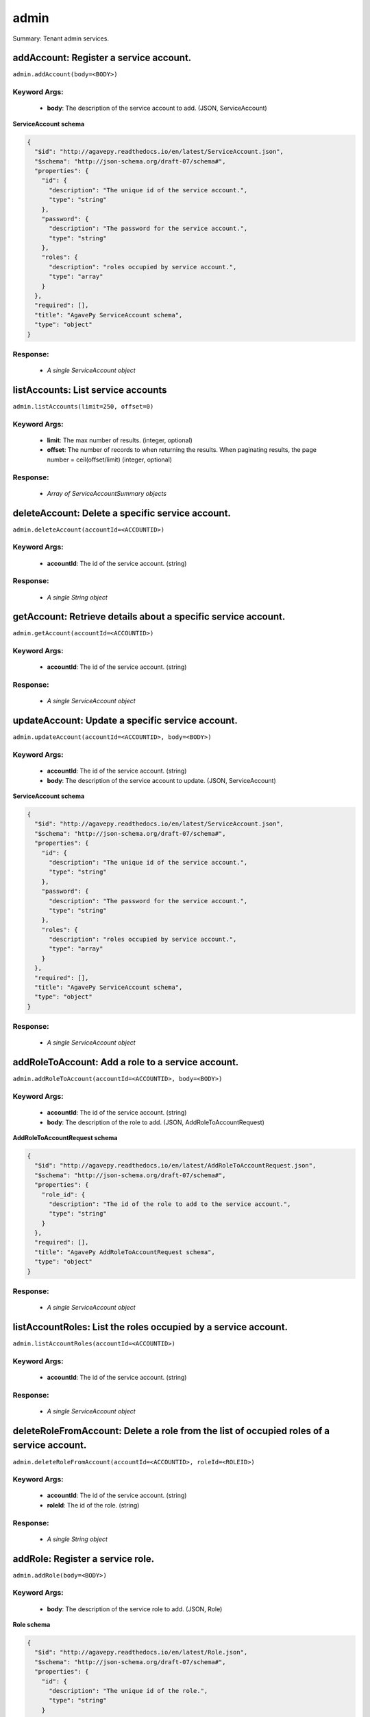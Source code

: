 *****
admin
*****

Summary: Tenant admin services.

addAccount: Register a service account.
=======================================
``admin.addAccount(body=<BODY>)``

Keyword Args:
-------------
    * **body**: The description of the service account to add. (JSON, ServiceAccount)


**ServiceAccount schema**

.. code-block:: javascript

    {
      "$id": "http://agavepy.readthedocs.io/en/latest/ServiceAccount.json",
      "$schema": "http://json-schema.org/draft-07/schema#",
      "properties": {
        "id": {
          "description": "The unique id of the service account.",
          "type": "string"
        },
        "password": {
          "description": "The password for the service account.",
          "type": "string"
        },
        "roles": {
          "description": "roles occupied by service account.",
          "type": "array"
        }
      },
      "required": [],
      "title": "AgavePy ServiceAccount schema",
      "type": "object"
    }

Response:
---------
    * *A single ServiceAccount object*

listAccounts: List service accounts
===================================
``admin.listAccounts(limit=250, offset=0)``

Keyword Args:
-------------
    * **limit**: The max number of results. (integer, optional)
    * **offset**: The number of records to when returning the results. When paginating results, the page number = ceil(offset/limit) (integer, optional)


Response:
---------
    * *Array of ServiceAccountSummary objects*

deleteAccount: Delete a specific service account.
=================================================
``admin.deleteAccount(accountId=<ACCOUNTID>)``

Keyword Args:
-------------
    * **accountId**: The id of the service account. (string)


Response:
---------
    * *A single String object*

getAccount: Retrieve details about a specific service account.
==============================================================
``admin.getAccount(accountId=<ACCOUNTID>)``

Keyword Args:
-------------
    * **accountId**: The id of the service account. (string)


Response:
---------
    * *A single ServiceAccount object*

updateAccount: Update a specific service account.
=================================================
``admin.updateAccount(accountId=<ACCOUNTID>, body=<BODY>)``

Keyword Args:
-------------
    * **accountId**: The id of the service account. (string)
    * **body**: The description of the service account to update. (JSON, ServiceAccount)


**ServiceAccount schema**

.. code-block:: javascript

    {
      "$id": "http://agavepy.readthedocs.io/en/latest/ServiceAccount.json",
      "$schema": "http://json-schema.org/draft-07/schema#",
      "properties": {
        "id": {
          "description": "The unique id of the service account.",
          "type": "string"
        },
        "password": {
          "description": "The password for the service account.",
          "type": "string"
        },
        "roles": {
          "description": "roles occupied by service account.",
          "type": "array"
        }
      },
      "required": [],
      "title": "AgavePy ServiceAccount schema",
      "type": "object"
    }

Response:
---------
    * *A single ServiceAccount object*

addRoleToAccount: Add a role to a service account.
==================================================
``admin.addRoleToAccount(accountId=<ACCOUNTID>, body=<BODY>)``

Keyword Args:
-------------
    * **accountId**: The id of the service account. (string)
    * **body**: The description of the role to add. (JSON, AddRoleToAccountRequest)


**AddRoleToAccountRequest schema**

.. code-block:: javascript

    {
      "$id": "http://agavepy.readthedocs.io/en/latest/AddRoleToAccountRequest.json",
      "$schema": "http://json-schema.org/draft-07/schema#",
      "properties": {
        "role_id": {
          "description": "The id of the role to add to the service account.",
          "type": "string"
        }
      },
      "required": [],
      "title": "AgavePy AddRoleToAccountRequest schema",
      "type": "object"
    }

Response:
---------
    * *A single ServiceAccount object*

listAccountRoles: List the roles occupied by a service account.
===============================================================
``admin.listAccountRoles(accountId=<ACCOUNTID>)``

Keyword Args:
-------------
    * **accountId**: The id of the service account. (string)


Response:
---------
    * *A single ServiceAccount object*

deleteRoleFromAccount: Delete a role from the list of occupied roles of a service account.
==========================================================================================
``admin.deleteRoleFromAccount(accountId=<ACCOUNTID>, roleId=<ROLEID>)``

Keyword Args:
-------------
    * **accountId**: The id of the service account. (string)
    * **roleId**: The id of the role. (string)


Response:
---------
    * *A single String object*

addRole: Register a service role.
=================================
``admin.addRole(body=<BODY>)``

Keyword Args:
-------------
    * **body**: The description of the service role to add. (JSON, Role)


**Role schema**

.. code-block:: javascript

    {
      "$id": "http://agavepy.readthedocs.io/en/latest/Role.json",
      "$schema": "http://json-schema.org/draft-07/schema#",
      "properties": {
        "id": {
          "description": "The unique id of the role.",
          "type": "string"
        }
      },
      "required": [],
      "title": "AgavePy Role schema",
      "type": "object"
    }

Response:
---------
    * *A single RoleDetails object*

listRoles: List service roles.
==============================
``admin.listRoles(limit=250, offset=0)``

Keyword Args:
-------------
    * **limit**: The max number of results. (integer, optional)
    * **offset**: The number of records to when returning the results. When paginating results, the page number = ceil(offset/limit) (integer, optional)


Response:
---------
    * *Array of RoleSummary objects*

deleteRole: Delete a specific service role.
===========================================
``admin.deleteRole(roleId=<ROLEID>)``

Keyword Args:
-------------
    * **roleId**: The id of the service role. (string)


Response:
---------
    * *A single String object*

getRole: Retrieve details about a specific service role.
========================================================
``admin.getRole(roleId=<ROLEID>)``

Keyword Args:
-------------
    * **roleId**: The id of the service role. (string)


Response:
---------
    * *A single RoleDetails object*

addAccountToRole: Add a service account to a role.
==================================================
``admin.addAccountToRole(body=<BODY>, roleId=<ROLEID>)``

Keyword Args:
-------------
    * **body**: The description of the service account to add. (JSON, AddServiceAccountToRoleRequest)
    * **roleId**: The id of the service role. (string)


Response:
---------
    * *A single RoleDetails object*

listAccountsInRole: Get the service accounts that occupy a service role.
========================================================================
``admin.listAccountsInRole(roleId=<ROLEID>)``

Keyword Args:
-------------
    * **roleId**: The id of the service role. (string)


Response:
---------
    * *A single RoleDetails object*

deleteAccountFromRole: Delete a service from the list of accounts occupying a service role.
===========================================================================================
``admin.deleteAccountFromRole(accountId=<ACCOUNTID>, roleId=<ROLEID>)``

Keyword Args:
-------------
    * **accountId**: The id of the service account. (string)
    * **roleId**: The id of the service role. (string)


Response:
---------
    * *A single String object*

listClients: List clients.
==========================
``admin.listClients(limit=250, offset=0)``

Keyword Args:
-------------
    * **limit**: The max number of results. (integer, optional)
    * **offset**: The number of records to when returning the results. When paginating results, the page number = ceil(offset/limit) (integer, optional)


Response:
---------
    * *Array of Client objects*

addApi: Register an API.
========================
``admin.addApi(body=<BODY>)``

Keyword Args:
-------------
    * **body**: The description of the API to add. (JSON, ApiRequestBody)


**ApiRequestBody schema**

.. code-block:: javascript

    {
      "$id": "http://agavepy.readthedocs.io/en/latest/ApiRequestBody.json",
      "$schema": "http://json-schema.org/draft-07/schema#",
      "properties": {
        "api_name": {
          "description": "Name of the API, which will also be used to identify the API.",
          "type": "string"
        },
        "auth": {
          "description": "List of quth type per method from (none, oauth). Can also be single string for all methods.",
          "type": "array"
        },
        "context": {
          "description": "Root path (context) for the API, starting with a slash character.",
          "type": "string"
        },
        "methods": {
          "description": "List of allowed methods from (GET, POST, PUT, DELETE, HEAD).",
          "type": "array"
        },
        "roles": {
          "description": "List of required roles to subscribe to API (required when visibility is 'restricted')",
          "type": "array"
        },
        "url": {
          "description": "Fully qualified production URL for the backend service (should include http or https).",
          "type": "string"
        },
        "visibility": {
          "description": "Optionally set the visibility to 'public' or 'restricted' (default is public).",
          "type": "string"
        }
      },
      "required": [],
      "title": "AgavePy ApiRequestBody schema",
      "type": "object"
    }

Response:
---------
    * *A single Api object*

listApis: List APIs.
====================
``admin.listApis(limit=250, offset=0)``

Keyword Args:
-------------
    * **limit**: The max number of results. (integer, optional)
    * **offset**: The number of records to when returning the results. When paginating results, the page number = ceil(offset/limit) (integer, optional)


Response:
---------
    * *Array of ApiSummary objects*

deleteApi: Delete a specific API.
=================================
``admin.deleteApi(apiId=<APIID>)``

Keyword Args:
-------------
    * **apiId**: The id of the API. (string)


Response:
---------
    * *A single String object*

getApi: Retrieve details about a specific API.
==============================================
``admin.getApi(apiId=<APIID>)``

Keyword Args:
-------------
    * **apiId**: The id of the API. (string)


Response:
---------
    * *A single Api object*

updateApiStatus: Update a specific API.
=======================================
``admin.updateApiStatus(apiId=<APIID>, body=<BODY>)``

Keyword Args:
-------------
    * **apiId**: The id of the API. (string)
    * **body**: The new status for the API. (JSON, ApiStatus)


**ApiStatus schema**

.. code-block:: javascript

    {
      "$id": "http://agavepy.readthedocs.io/en/latest/ApiStatus.json",
      "$schema": "http://json-schema.org/draft-07/schema#",
      "properties": {
        "status": {
          "description": "Status of the API: one of (CREATED, PUBLISHED, RETIRED).",
          "type": "string"
        }
      },
      "required": [],
      "title": "AgavePy ApiStatus schema",
      "type": "object"
    }

Response:
---------
    * *A single Api object*

